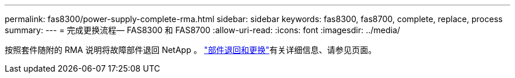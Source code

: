 ---
permalink: fas8300/power-supply-complete-rma.html 
sidebar: sidebar 
keywords: fas8300, fas8700, complete, replace, process 
summary:  
---
= 完成更换流程— FAS8300 和 FAS8700
:allow-uri-read: 
:icons: font
:imagesdir: ../media/


[role="lead"]
按照套件随附的 RMA 说明将故障部件退回 NetApp 。 https://mysupport.netapp.com/site/info/rma["部件退回和更换"]有关详细信息、请参见页面。
